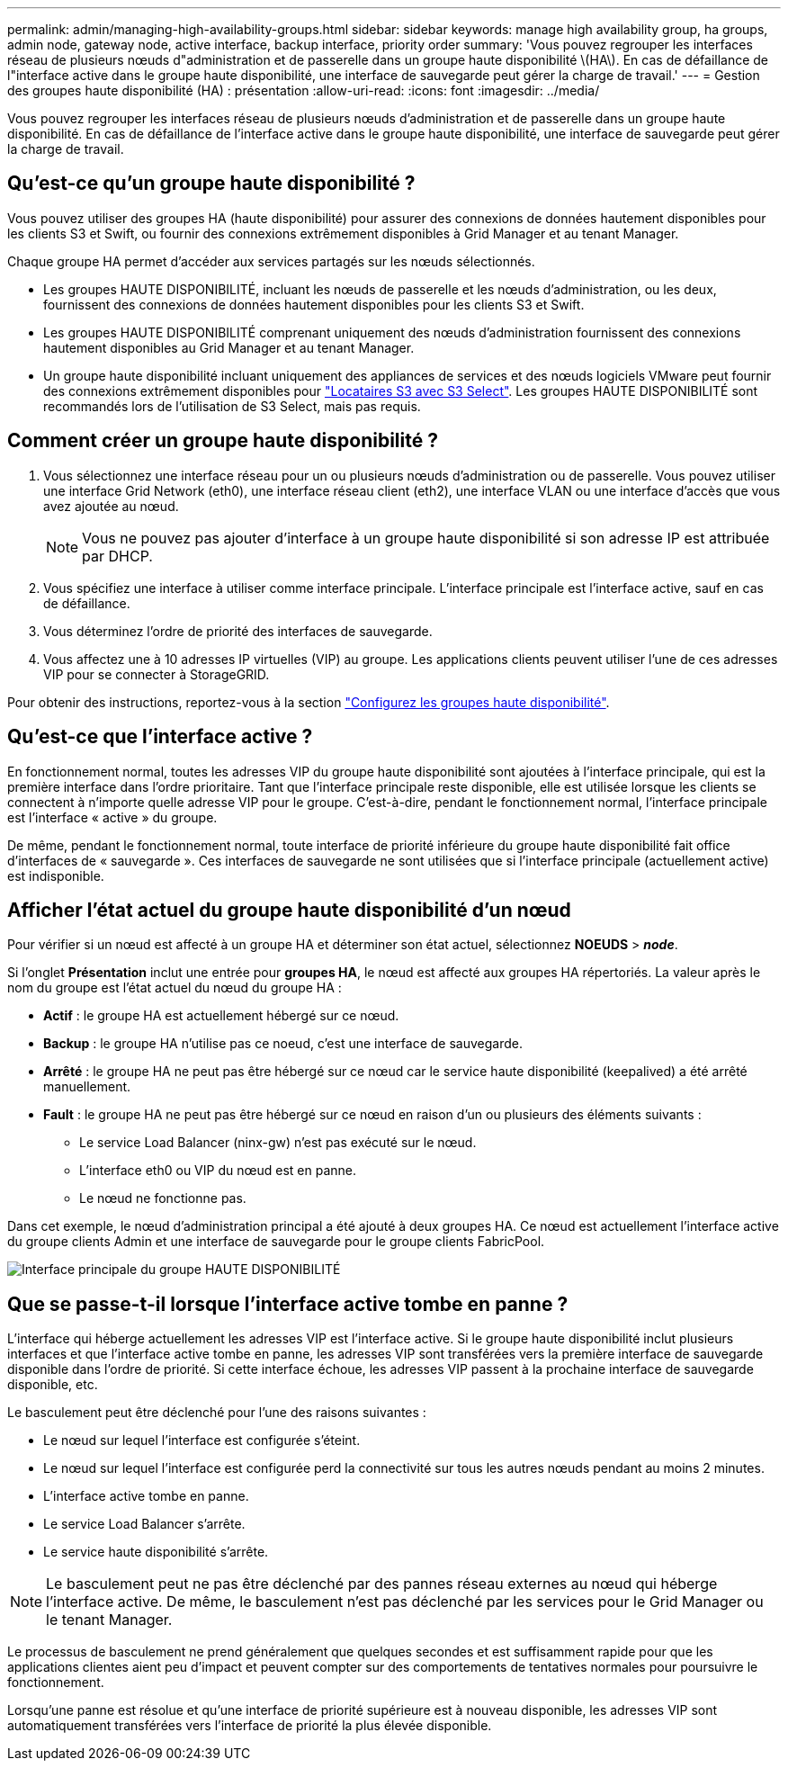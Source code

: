 ---
permalink: admin/managing-high-availability-groups.html 
sidebar: sidebar 
keywords: manage high availability group, ha groups, admin node, gateway node, active interface, backup interface, priority order 
summary: 'Vous pouvez regrouper les interfaces réseau de plusieurs nœuds d"administration et de passerelle dans un groupe haute disponibilité \(HA\). En cas de défaillance de l"interface active dans le groupe haute disponibilité, une interface de sauvegarde peut gérer la charge de travail.' 
---
= Gestion des groupes haute disponibilité (HA) : présentation
:allow-uri-read: 
:icons: font
:imagesdir: ../media/


[role="lead"]
Vous pouvez regrouper les interfaces réseau de plusieurs nœuds d'administration et de passerelle dans un groupe haute disponibilité. En cas de défaillance de l'interface active dans le groupe haute disponibilité, une interface de sauvegarde peut gérer la charge de travail.



== Qu'est-ce qu'un groupe haute disponibilité ?

Vous pouvez utiliser des groupes HA (haute disponibilité) pour assurer des connexions de données hautement disponibles pour les clients S3 et Swift, ou fournir des connexions extrêmement disponibles à Grid Manager et au tenant Manager.

Chaque groupe HA permet d'accéder aux services partagés sur les nœuds sélectionnés.

* Les groupes HAUTE DISPONIBILITÉ, incluant les nœuds de passerelle et les nœuds d'administration, ou les deux, fournissent des connexions de données hautement disponibles pour les clients S3 et Swift.
* Les groupes HAUTE DISPONIBILITÉ comprenant uniquement des nœuds d'administration fournissent des connexions hautement disponibles au Grid Manager et au tenant Manager.
* Un groupe haute disponibilité incluant uniquement des appliances de services et des nœuds logiciels VMware peut fournir des connexions extrêmement disponibles pour link:../admin/manage-s3-select-for-tenant-accounts.html["Locataires S3 avec S3 Select"].
Les groupes HAUTE DISPONIBILITÉ sont recommandés lors de l'utilisation de S3 Select, mais pas requis.




== Comment créer un groupe haute disponibilité ?

. Vous sélectionnez une interface réseau pour un ou plusieurs nœuds d'administration ou de passerelle. Vous pouvez utiliser une interface Grid Network (eth0), une interface réseau client (eth2), une interface VLAN ou une interface d'accès que vous avez ajoutée au nœud.
+

NOTE: Vous ne pouvez pas ajouter d'interface à un groupe haute disponibilité si son adresse IP est attribuée par DHCP.

. Vous spécifiez une interface à utiliser comme interface principale. L'interface principale est l'interface active, sauf en cas de défaillance.
. Vous déterminez l'ordre de priorité des interfaces de sauvegarde.
. Vous affectez une à 10 adresses IP virtuelles (VIP) au groupe. Les applications clients peuvent utiliser l'une de ces adresses VIP pour se connecter à StorageGRID.


Pour obtenir des instructions, reportez-vous à la section link:configure-high-availability-group.html["Configurez les groupes haute disponibilité"].



== Qu'est-ce que l'interface active ?

En fonctionnement normal, toutes les adresses VIP du groupe haute disponibilité sont ajoutées à l'interface principale, qui est la première interface dans l'ordre prioritaire. Tant que l'interface principale reste disponible, elle est utilisée lorsque les clients se connectent à n'importe quelle adresse VIP pour le groupe. C'est-à-dire, pendant le fonctionnement normal, l'interface principale est l'interface « active » du groupe.

De même, pendant le fonctionnement normal, toute interface de priorité inférieure du groupe haute disponibilité fait office d'interfaces de « sauvegarde ». Ces interfaces de sauvegarde ne sont utilisées que si l'interface principale (actuellement active) est indisponible.



== Afficher l'état actuel du groupe haute disponibilité d'un nœud

Pour vérifier si un nœud est affecté à un groupe HA et déterminer son état actuel, sélectionnez *NOEUDS* > *_node_*.

Si l'onglet *Présentation* inclut une entrée pour *groupes HA*, le nœud est affecté aux groupes HA répertoriés. La valeur après le nom du groupe est l'état actuel du nœud du groupe HA :

* *Actif* : le groupe HA est actuellement hébergé sur ce nœud.
* *Backup* : le groupe HA n'utilise pas ce noeud, c'est une interface de sauvegarde.
* *Arrêté* : le groupe HA ne peut pas être hébergé sur ce nœud car le service haute disponibilité (keepalived) a été arrêté manuellement.
* *Fault* : le groupe HA ne peut pas être hébergé sur ce nœud en raison d'un ou plusieurs des éléments suivants :
+
** Le service Load Balancer (ninx-gw) n'est pas exécuté sur le nœud.
** L'interface eth0 ou VIP du nœud est en panne.
** Le nœud ne fonctionne pas.




Dans cet exemple, le nœud d'administration principal a été ajouté à deux groupes HA. Ce nœud est actuellement l'interface active du groupe clients Admin et une interface de sauvegarde pour le groupe clients FabricPool.

image::../media/ha_group_primary_interface.png[Interface principale du groupe HAUTE DISPONIBILITÉ]



== Que se passe-t-il lorsque l'interface active tombe en panne ?

L'interface qui héberge actuellement les adresses VIP est l'interface active. Si le groupe haute disponibilité inclut plusieurs interfaces et que l'interface active tombe en panne, les adresses VIP sont transférées vers la première interface de sauvegarde disponible dans l'ordre de priorité. Si cette interface échoue, les adresses VIP passent à la prochaine interface de sauvegarde disponible, etc.

Le basculement peut être déclenché pour l'une des raisons suivantes :

* Le nœud sur lequel l'interface est configurée s'éteint.
* Le nœud sur lequel l'interface est configurée perd la connectivité sur tous les autres nœuds pendant au moins 2 minutes.
* L'interface active tombe en panne.
* Le service Load Balancer s'arrête.
* Le service haute disponibilité s'arrête.



NOTE: Le basculement peut ne pas être déclenché par des pannes réseau externes au nœud qui héberge l'interface active. De même, le basculement n'est pas déclenché par les services pour le Grid Manager ou le tenant Manager.

Le processus de basculement ne prend généralement que quelques secondes et est suffisamment rapide pour que les applications clientes aient peu d'impact et peuvent compter sur des comportements de tentatives normales pour poursuivre le fonctionnement.

Lorsqu'une panne est résolue et qu'une interface de priorité supérieure est à nouveau disponible, les adresses VIP sont automatiquement transférées vers l'interface de priorité la plus élevée disponible.
